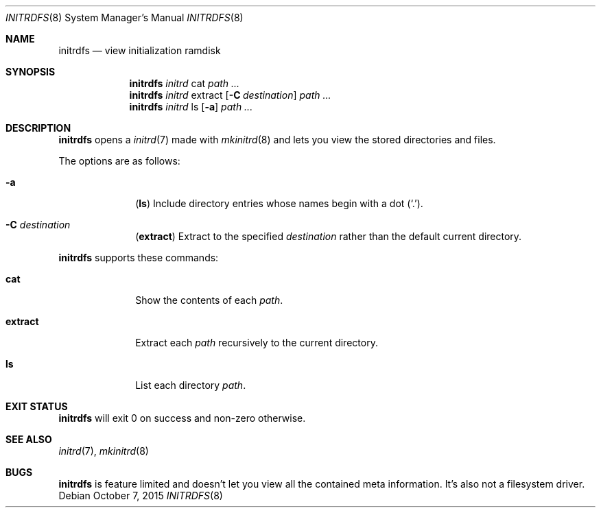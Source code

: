 .Dd October 7, 2015
.Dt INITRDFS 8
.Os
.Sh NAME
.Nm initrdfs
.Nd view initialization ramdisk
.Sh SYNOPSIS
.Nm
.Ar initrd
cat
.Ar path ...
.Nm
.Ar initrd
extract
.Op Fl C Ar destination
.Ar path ...
.Nm
.Ar initrd
ls
.Op Fl a
.Ar path ...
.Sh DESCRIPTION
.Nm
opens a
.Xr initrd 7
made with
.Xr mkinitrd 8
and lets you view the stored directories and files.
.Pp
The options are as follows:
.Bl -tag -width "12345678"
.It Fl a
.Sy ( ls )
Include directory entries whose names begin with a
dot
.Pq Sq \&. .
.It Fl C Ar destination
.Sy ( extract )
Extract to the specified
.Ar destination
rather than the default current directory.
.El
.Pp
.Nm
supports these commands:
.Bl -tag -width "12345678"
.It Sy cat
Show the contents of each
.Ar path .
.It Sy extract
Extract each
.Ar path
recursively to the current directory.
.It Sy ls
List each directory
.Ar path .
.El
.Sh EXIT STATUS
.Nm
will exit 0 on success and non-zero otherwise.
.Sh SEE ALSO
.Xr initrd 7 ,
.Xr mkinitrd 8
.Sh BUGS
.Nm
is feature limited and doesn't let you view all the contained meta information.
It's also not a filesystem driver.
